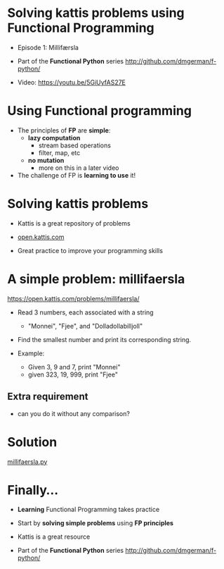 * Solving kattis problems using Functional Programming

- Episode 1: Millifærsla

- Part of the *Functional Python* series
  http://github.com/dmgerman/f-python/

- Video: https://youtu.be/5GiUyfAS27E  
  

* Using Functional programming

- The principles of *FP* are *simple*:
  - *lazy computation*
    - stream based operations
    - filter, map, etc
  - *no mutation*
    - more on this in a later video      

- The challenge of FP is *learning to use* it!

* Solving kattis problems

- Kattis is a great repository of problems

- [[https://open.kattis.com][open.kattis.com]]

- Great practice to improve your programming skills  


* A simple problem: millifaersla

https://open.kattis.com/problems/millifaersla/

- Read 3 numbers, each associated with a string
 - "Monnei", "Fjee", and "Dolladollabilljoll"
- Find the smallest number and print its
  corresponding string.

- Example:
  - Given 3, 9 and 7, print "Monnei"
  - given 323, 19, 999, print "Fjee"

** Extra requirement

- can you do it without any comparison?

* Solution
  [[/tmp/milli/millifaersla.py][millifaersla.py]]


* Finally...

- *Learning* Functional Programming
  takes practice
- Start by *solving simple problems*
  using *FP principles*
- Kattis is a great resource  
  
- Part of the *Functional Python* series
  http://github.com/dmgerman/f-python/


